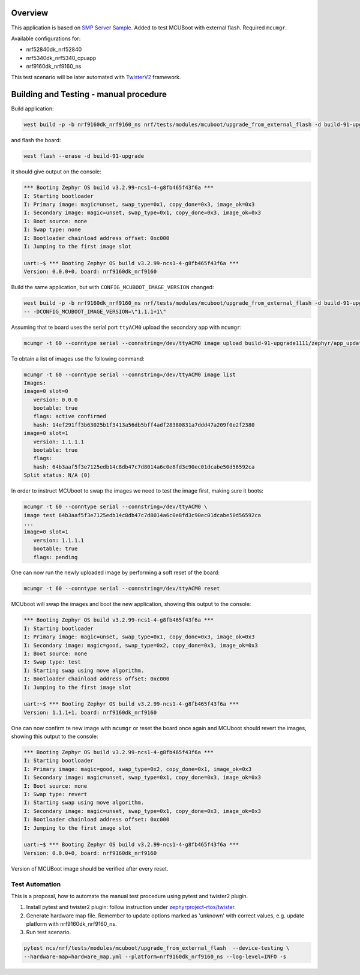 

Overview
********

This application is based on `SMP Server Sample <https://docs.zephyrproject.org/latest/samples/subsys/mgmt/mcumgr/smp_svr/README.html>`_.
Added to test MCUBoot with external flash.
Required ``mcumgr``.

Available configurations for:

* nrf52840dk_nrf52840
* nrf5340dk_nrf5340_cpuapp
* nrf9160dk_nrf9160_ns

This test scenario will be later automated with `TwisterV2 <https://github.com/zephyrproject-rtos/twister>`_ framework.

Building and Testing - manual procedure
***************************************
Build application:

.. code-block:: console

   west build -p -b nrf9160dk_nrf9160_ns nrf/tests/modules/mcuboot/upgrade_from_external_flash -d build-91-upgrade

and flash the board:

.. code-block:: console

   west flash --erase -d build-91-upgrade

it should give output on the console:

.. code-block:: console

   *** Booting Zephyr OS build v3.2.99-ncs1-4-g8fb465f43f6a ***
   I: Starting bootloader
   I: Primary image: magic=unset, swap_type=0x1, copy_done=0x3, image_ok=0x3
   I: Secondary image: magic=unset, swap_type=0x1, copy_done=0x3, image_ok=0x3
   I: Boot source: none
   I: Swap type: none
   I: Bootloader chainload address offset: 0xc000
   I: Jumping to the first image slot
   
   uart:~$ *** Booting Zephyr OS build v3.2.99-ncs1-4-g8fb465f43f6a ***
   Version: 0.0.0+0, board: nrf9160dk_nrf9160

Build the same application, but with ``CONFIG_MCUBOOT_IMAGE_VERSION``  changed:

.. code-block:: console

   west build -p -b nrf9160dk_nrf9160_ns nrf/tests/modules/mcuboot/upgrade_from_external_flash -d build-91-upgrade1111 \
   -- -DCONFIG_MCUBOOT_IMAGE_VERSION=\"1.1.1+1\"

Assuming that te board uses the serial port ``ttyACM0`` upload the secondary app with ``mcumgr``:

.. code-block:: console

   mcumgr -t 60 --conntype serial --connstring=/dev/ttyACM0 image upload build-91-upgrade1111/zephyr/app_update.bin

To obtain a list of images use the following command:

.. code-block:: console

   mcumgr -t 60 --conntype serial --connstring=/dev/ttyACM0 image list
   Images:
   image=0 slot=0
      version: 0.0.0
      bootable: true
      flags: active confirmed
      hash: 14ef291ff3b63025b1f3413a56db5bff4adf28380831a7ddd47a209f0e2f2380
   image=0 slot=1
      version: 1.1.1.1
      bootable: true
      flags:
      hash: 64b3aaf5f3e7125edb14c8db47c7d8014a6c0e8fd3c90ec01dcabe50d56592ca
   Split status: N/A (0)

In order to instruct MCUboot to swap the images we need to test the image first, making sure it boots:

.. code-block:: console

   mcumgr -t 60 --conntype serial --connstring=/dev/ttyACM0 \
   image test 64b3aaf5f3e7125edb14c8db47c7d8014a6c0e8fd3c90ec01dcabe50d56592ca
   ...
   image=0 slot=1
      version: 1.1.1.1
      bootable: true
      flags: pending

One can now run the newly uploaded image by performing a soft reset of the board:

.. code-block:: console

   mcumgr -t 60 --conntype serial --connstring=/dev/ttyACM0 reset

MCUboot will swap the images and boot the new application, showing this output to the console:

.. code-block:: console

   *** Booting Zephyr OS build v3.2.99-ncs1-4-g8fb465f43f6a ***
   I: Starting bootloader
   I: Primary image: magic=unset, swap_type=0x1, copy_done=0x3, image_ok=0x3
   I: Secondary image: magic=good, swap_type=0x2, copy_done=0x3, image_ok=0x3
   I: Boot source: none
   I: Swap type: test
   I: Starting swap using move algorithm.
   I: Bootloader chainload address offset: 0xc000
   I: Jumping to the first image slot
   
   uart:~$ *** Booting Zephyr OS build v3.2.99-ncs1-4-g8fb465f43f6a ***
   Version: 1.1.1+1, board: nrf9160dk_nrf9160

One can now confirm te new image with ``mcumgr``
or reset the board once again and MCUboot should revert the images, showing this output to the console:

.. code-block:: console

   *** Booting Zephyr OS build v3.2.99-ncs1-4-g8fb465f43f6a ***
   I: Starting bootloader
   I: Primary image: magic=good, swap_type=0x2, copy_done=0x1, image_ok=0x3
   I: Secondary image: magic=unset, swap_type=0x1, copy_done=0x3, image_ok=0x3
   I: Boot source: none
   I: Swap type: revert
   I: Starting swap using move algorithm.
   I: Secondary image: magic=unset, swap_type=0x1, copy_done=0x3, image_ok=0x3
   I: Bootloader chainload address offset: 0xc000
   I: Jumping to the first image slot
   
   uart:~$ *** Booting Zephyr OS build v3.2.99-ncs1-4-g8fb465f43f6a ***
   Version: 0.0.0+0, board: nrf9160dk_nrf9160

Version of MCUBoot image should be verified after every reset.

Test Automation
===============
This is a proposal, how to automate the manual test procedure using pytest and twister2 plugin.

1) Install pytest  and twister2  plugin: follow instruction under 
   `zephyrproject-rtos/twister <https://github.com/zephyrproject-rtos/twister>`_.

2) Generate hardware map file. Remember to update options marked as 'unknown' with correct values,
   e.g. update platform  with nrf9160dk_nrf9160_ns.

3) Run test scenario.

.. code-block:: console

    pytest ncs/nrf/tests/modules/mcuboot/upgrade_from_external_flash  --device-testing \
    --hardware-map=hardware_map.yml --platform=nrf9160dk_nrf9160_ns --log-level=INFO -s

